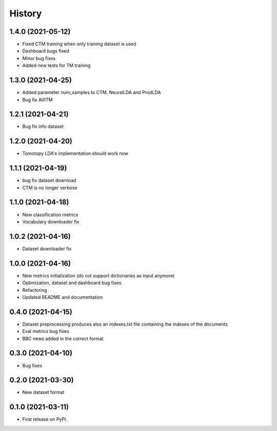 =======
History
=======

1.4.0 (2021-05-12)
------------------
* Fixed CTM training when only training dataset is used
* Dashboard bugs fixed
* Minor bug fixes
* Added new tests for TM training

1.3.0 (2021-04-25)
------------------
* Added parameter num_samples to CTM, NeuralLDA and ProdLDA
* Bug fix AVITM

1.2.1 (2021-04-21)
------------------
* Bug fix info dataset

1.2.0 (2021-04-20)
------------------
* Tomotopy LDA's implementation should work now

1.1.1 (2021-04-19)
------------------
* bug fix dataset download
* CTM is no longer verbose


1.1.0 (2021-04-18)
------------------
* New classification metrics
* Vocabulary downloader fix

1.0.2 (2021-04-16)
------------------
* Dataset downloader fix

1.0.0 (2021-04-16)
------------------
* New metrics initialization (do not support dictionaries as input anymore)
* Optimization, dataset and dashboard bug fixes
* Refactoring
* Updated README and documentation

0.4.0 (2021-04-15)
------------------
* Dataset preprocessing produces also an indexes.txt file containing the indexes of the documents
* Eval metrics bug fixes
* BBC news added in the correct format

0.3.0 (2021-04-10)
------------------
* Bug fixes

0.2.0 (2021-03-30)
------------------

* New dataset format


0.1.0 (2021-03-11)
------------------

* First release on PyPI.
